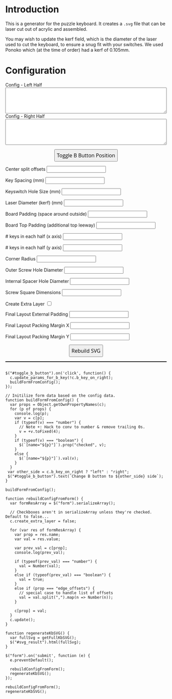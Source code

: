 #+BEGIN_COMMENT
.. title: Puzzle Keyboard Layout Generator
.. slug: kb-generator
.. date: 2022-10-30 17:04:14 UTC
.. tags:
.. category:
.. link:
.. description:
.. type: text

#+END_COMMENT

* Introduction
This is a generator for the puzzle keyboard. It creates a =.svg= file that can be laser cut out of acrylic and assembled.

You may wish to update the kerf field, which is the diameter of the laser used to cut the keyboard, to ensure a snug fit with your switches. We used Ponoko which (at the time of order) had a kerf of 0.105mm.

* Configuration
#+BEGIN_EXPORT html
<script src="../assets/js/kb-designer/designer.js"></script>

<form name="rebuildform">
  <label>Config - Left Half</label>
  <br>
  <textarea name="left_text" rows="5" style="-webkit-box-sizing: border-box; -moz-box-sizing: border-box; box-sizing: border-box; width: 100%;">
  </textarea>
  <br>
  <label>Config - Right Half</label>
  <br>
  <textarea name="right_text" rows="5" style="-webkit-box-sizing: border-box; -moz-box-sizing: border-box; box-sizing: border-box; width: 100%;">
  </textarea>
  <br>

  <p style="width: 100%; text-align: center">
    <button id="toggle_b_button" style="font: 1.0rem/2rem 'Open Sans', 'Microsoft Yahei', 'DejaVu Sans', sans-serif">Toggle B Button Position</button><br>
  </p>

  <div class="form-table">
    <p>
      <label>Center split offsets</label>
      <input type="text" name="edge_offsets"/>
    </p>

    <p>
      <label>Key Spacing (mm)</label>
      <input type="number" name="u" step="any"/>
    </p>

    <p>
      <label>Keyswitch Hole Size (mm)</label>
      <input type="number" name="hole_width" step="any"/><br>
    </p>

    <p>
      <label>Laser Diameter (kerf) (mm)</label>
      <input type="number" name="kerf" step="any"/><br>
    </p>

    <p>
      <label>Board Padding (space around outside)</label>
      <input type="number" name="board_padding" step="any"/><br>
    </p>

    <p>
      <label>Board Top Padding (additional top leeway)</label>
      <input type="number" name="board_padding" step="any"/><br>
    </p>

    <p>
      <label># keys in each half (x axis)</label>
      <input type="number" name="board_key_width" step="any"/><br>
    </p>

    <p>
      <label># keys in each half (y axis)</label>
      <input type="number" name="board_key_height" step="any"/><br>
    </p>

    <p>
      <label>Corner Radius</label>
      <input type="number" name="corner_radius" step="any"/><br>
    </p>

    <p>
      <label>Outer Screw Hole Diameter</label>
      <input type="number" name="screw_size_small" step="any"/><br>
    </p>

    <p>
      <label>Internal Spacer Hole Diameter</label>
      <input type="number" name="screw_size_big" step="any"/><br>
    </p>

    <p>
      <label>Screw Square Dimensions</label>
      <input type="number" name="screw_square" step="any"/><br>
    </p>

    <p>
      <label>Create Extra Layer</label>
      <input type="checkbox" name="create_extra_layer" value="true"/><br>
    </p>

    <p>
      <label>Final Layout External Padding</label>
      <input type="number" name="board_offset_padding_external" step="any"/><br>
    </p>

    <p>
      <label>Final Layout Packing Margin X</label>
      <input type="number" name="board_offset_padding_x" step="any"/><br>
    </p>

    <p>
      <label>Final Layout Packing Margin Y</label>
      <input type="number" name="board_offset_padding_y" step="any"/><br>
    </p>
  </div>

  <p style="width: 100%; text-align: center">
    <button type="submit" style="font: 1.0rem/2rem 'Open Sans', 'Microsoft Yahei', 'DejaVu Sans', sans-serif">Rebuild SVG</button>
  </p>

</form>

<div>
  <!-- I've no idea why setting a large font size here makes a difference, but it does... -->
  <div id="svg_result" style="border: 1px solid black; font-size: 100px;"></div>
</div>

#+END_EXPORT

#+BEGIN_SRC inline-js

$("#toggle_b_button").on('click', function() {
  c.update_params_for_b_key(!c.b_key_on_right);
  buildFormFromConfig();
});

// Initilize form data based on the config data.
function buildFormFromConfig() {
  var props = Object.getOwnPropertyNames(c);
  for (p of props) {
    console.log(p);
    var v = c[p];
    if (typeof(v) === "number") {
      // Note +: Hack to conv to number & remove trailing 0s.
      v = +v.toFixed(4);
    }
    if (typeof(v) === "boolean") {
      $(`[name="${p}"]`).prop("checked", v);
    }
    else {
      $(`[name="${p}"]`).val(v);
    }
  }
 var other_side = c.b_key_on_right ? "left" : "right";
 $("#toggle_b_button").text(`Change B button to ${other_side} side`);
}

buildFormFromConfig();

function rebuildConfigFromForm() {
  var formResArray = $("form").serializeArray();

  // Checkboxes aren't in serializeArray unless they're checked. Default to false...
  c.create_extra_layer = false;

  for (var res of formResArray) {
    var prop = res.name;
    var val = res.value;

    var prev_val = c[prop];
    console.log(prev_val);

    if (typeof(prev_val) === "number") {
      val = Number(val);
    }
    else if (typeof(prev_val) === "boolean") {
      val = true;
    }
    else if (prop === "edge_offsets") {
      // special case to handle list of offsets
      val = val.split(",").map(n => Number(n));
    }

    c[prop] = val;
  }
  c.update();
}

function regenerateKbSVG() {
  var fullSvg = getFullKbSVG();
  $("#svg_result").html(fullSvg);
}

$("form").on('submit', function (e) {
  e.preventDefault();

  rebuildConfigFromForm();
  regenerateKbSVG();
});

rebuildConfigFromForm();
regenerateKbSVG();
#+END_SRC
